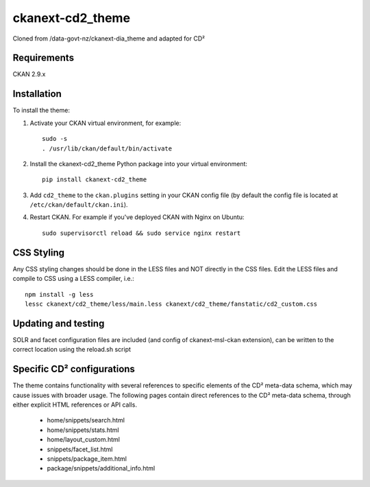 =============
ckanext-cd2_theme
=============

Cloned from /data-govt-nz/ckanext-dia_theme and adapted for CD²

------------
Requirements
------------

CKAN 2.9.x

------------
Installation
------------

To install the theme:

1. Activate your CKAN virtual environment, for example::

     sudo -s
     . /usr/lib/ckan/default/bin/activate

2. Install the ckanext-cd2_theme Python package into your virtual environment::

     pip install ckanext-cd2_theme

3. Add ``cd2_theme`` to the ``ckan.plugins`` setting in your CKAN
   config file (by default the config file is located at
   ``/etc/ckan/default/ckan.ini``).

4. Restart CKAN. For example if you've deployed CKAN with Nginx on Ubuntu::

    sudo supervisorctl reload && sudo service nginx restart


----------------------------------------
CSS Styling
----------------------------------------

Any CSS styling changes should be done in the LESS files and NOT directly in the CSS files. Edit the LESS files and compile to CSS using a LESS compiler, i.e.::

    npm install -g less
    lessc ckanext/cd2_theme/less/main.less ckanext/cd2_theme/fanstatic/cd2_custom.css


----------------------------------------
Updating and testing
----------------------------------------

SOLR and facet configuration files are included (and config of ckanext-msl-ckan extension), can be written to the correct location using the reload.sh script


----------------------------------------
Specific CD² configurations
----------------------------------------

The theme contains functionality with several references to specific elements of the CD² meta-data schema, which may cause issues with broader usage. The following pages contain direct references to the CD² meta-data schema, through either explicit HTML references or API calls.
 
 - home/snippets/search.html
 - home/snippets/stats.html
 - home/layout_custom.html
 - snippets/facet_list.html
 - snippets/package_item.html
 - package/snippets/additional_info.html
 
